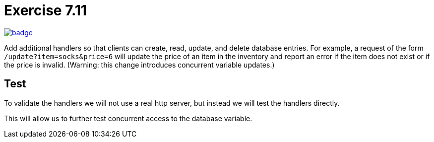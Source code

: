 = Exercise 7.11
// Refs:
:url-base: https://github.com/fenegroni/TGPL-exercise-solutions
:url-workflows: {url-base}/workflows
:url-actions: {url-base}/actions
:badge-exercise: image:{url-workflows}/Exercise 7.11/badge.svg?branch=main[link={url-actions}]

{badge-exercise}

Add additional handlers so that
clients can create, read, update, and delete database entries.
For example, a request of the form `/update?item=socks&price=6`
will update the price of an item in the inventory
and report an error if the item does not exist or if the price is invalid.
(Warning: this change introduces concurrent variable updates.)

== Test

To validate the handlers we will not use a real http server,
but instead we will test the handlers directly.

This will allow us to further test concurrent access to the database variable.
